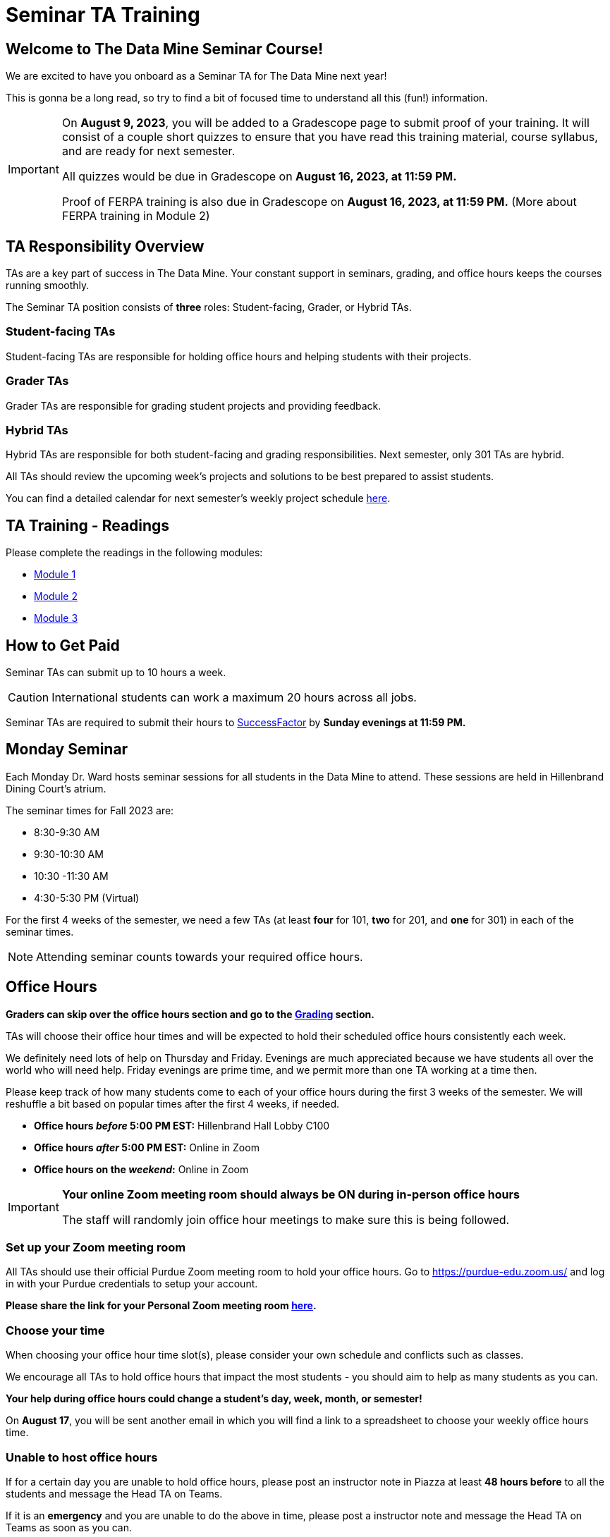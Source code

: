 = Seminar TA Training

== Welcome to The Data Mine Seminar Course!

We are excited to have you onboard as a Seminar TA for The Data Mine next year!

This is gonna be a long read, so try to find a bit of focused time to understand all this (fun!) information.

[IMPORTANT]
====
On *August 9, 2023*, you will be added to a Gradescope page to submit proof of your training. It will consist of a couple short quizzes to ensure that you have read this training material, course syllabus, and are ready for next semester. 

All quizzes would be due in Gradescope on *August 16, 2023, at 11:59 PM.* 

Proof of FERPA training is also due in Gradescope on *August 16, 2023, at 11:59 PM.* (More about FERPA training in Module 2)
====

== TA Responsibility Overview

TAs are a key part of success in The Data Mine. Your constant support in seminars, grading, and office hours keeps the courses running smoothly. 

The Seminar TA position consists of *three* roles: Student-facing, Grader, or Hybrid TAs.

=== Student-facing TAs
Student-facing TAs are responsible for holding office hours and helping students with their projects.

=== Grader TAs
Grader TAs are responsible for grading student projects and providing feedback.

=== Hybrid TAs
Hybrid TAs are responsible for both student-facing and grading responsibilities. Next semester, only 301 TAs are hybrid.


All TAs should review the upcoming week's projects and solutions to be best prepared to assist students.

You can find a detailed calendar for next semester's weekly project schedule link:https://app.box.com/s/njk0g47rjxmw5bzig0k2mmspnmmencnf[here].

// == Set Up ACCESS account
// We are very excited for you to be working with us as TAs this year!
 
// During this year working with us, we will be using Purdue’s Anvil computing cluster.
 
// **IMPORTANT** To make sure you are ready to go on the first day please complete ALL of the steps described here; it only takes a few minutes:
// https://the-examples-book.com/data-engineering/rcac/purdue-user-setup

== TA Training - Readings

Please complete the readings in the following modules:

* xref:ta_training_module_1.adoc[Module 1]
* xref:ta_training_module_2.adoc[Module 2]
* xref:ta_training_module_3.adoc[Module 3]

== How to Get Paid

Seminar TAs can submit up to 10 hours a week. 

[CAUTION]
====
International students can work a maximum 20 hours across all jobs.
====

Seminar TAs are required to submit their hours to link:https://one.purdue.edu/launch-task/all/successfactors-employee?roles=[SuccessFactor] by *Sunday evenings at 11:59 PM.* 

== Monday Seminar

Each Monday Dr. Ward hosts seminar sessions for all students in the Data Mine to attend. These sessions are held in Hillenbrand Dining Court's atrium. 

The seminar times for Fall 2023 are:

- 8:30-9:30 AM
- 9:30-10:30 AM
- 10:30 -11:30 AM
- 4:30-5:30 PM (Virtual)

For the first 4 weeks of the semester, we need a few TAs (at least *four* for 101, *two* for 201, and *one* for 301) in each of the seminar times.

[NOTE]
====
Attending seminar counts towards your required office hours.
====

== Office Hours 

**Graders can skip over the office hours section and go to the xref:grading.adoc[Grading] section.**

TAs will choose their office hour times and will be expected to hold their scheduled office hours consistently each week.

We definitely need lots of help on Thursday and Friday. Evenings are much appreciated because we have students all over the world who will need help. Friday evenings are prime time, and we permit more than one TA working at a time then.

Please keep track of how many students come to each of your office hours during the first 3 weeks of the semester. We will reshuffle a bit based on popular times after the first 4 weeks, if needed.

- **Office hours _before_ 5:00 PM EST:** Hillenbrand Hall Lobby C100 
- **Office hours _after_ 5:00 PM EST:** Online in Zoom +
- **Office hours on the _weekend_:** Online in Zoom

[IMPORTANT]
====
**Your online Zoom meeting room should always be ON during in-person office hours**

The staff will randomly join office hour meetings to make sure this is being followed.
====

=== Set up your Zoom meeting room
All TAs should use their official Purdue Zoom meeting room to hold your office hours. Go to https://purdue-edu.zoom.us/ and log in with your Purdue credentials to setup your account. 

*Please share the link for your Personal Zoom meeting room link:https://purdue0-my.sharepoint.com/:x:/g/personal/kabrap_purdue_edu/ERBOmLOevitBqUq6y2Ghx4gBxf3iFlXNyol2A6SNOhKgHQ?e=RkNxTL[here].*

=== Choose your time
When choosing your office hour time slot(s), please consider your own schedule and conflicts such as classes.

We encourage all TAs to hold office hours that impact the most students - you should aim to help as many students as you can. 

*Your help during office hours could change a student's day, week, month, or semester!* 

On *August 17*, you will be sent another email in which you will find a link to a spreadsheet to choose your weekly office hours time.

=== Unable to host office hours
If for a certain day you are unable to hold office hours, please post an instructor note in Piazza at least *48 hours before* to all the students and message the Head TA on Teams. 

If it is an *emergency* and you are unable to do the above in time, please post a instructor note and message the Head TA on Teams as soon as you can.

== Set up your GitHub Account
Please ensure you have a GitHub account made with your @purdue.edu email address.

*Please share your GitHub usernames link:https://purdue0-my.sharepoint.com/:x:/g/personal/kabrap_purdue_edu/ERYYpC6A0W9Dld8A7QvZaxsBm37FfqO7QiwPLb1-T72HPw?e=rqd3lh[here] to get access to TDM Repositories.*

== Look forward to

1. Complete the Syllabus and Academic Integrity Quizzes in Gradescope by *11:59 PM, Aug 16*.
2. Submit proof of FERPA training in Gradescope by *11:59 PM, Aug 16*.
3. Submit your Github username and Zoom meeting room link.
4. Confirm which *manadatory* orientation session you would like to attend.
5. Verify you're a part of the TA Teams channel.
6. Look out *Aug 17* email to schedule office hours.

Please send any questions to your Head TA via Teams/Email, post in Seminar TA Teams Channel, or email datamine-help@purdue.edu. 

We look forward to have you onboard as a TA with us this semester!